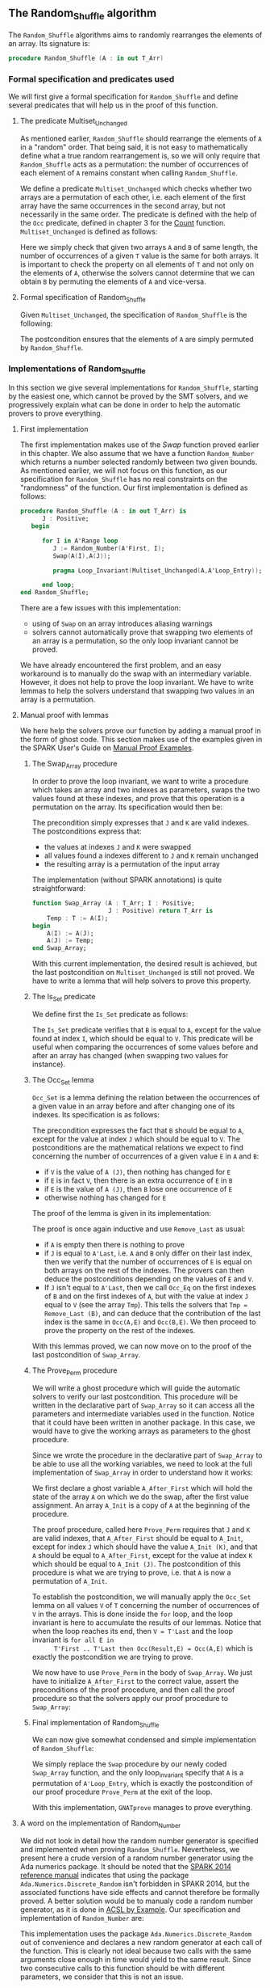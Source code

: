 #+EXPORT_FILE_NAME: ../../../mutating/Random_Shuffle.org
#+OPTIONS: author:nil title:nil toc:nil

** The Random_Shuffle algorithm

   The ~Random_Shuffle~ algorithms aims to randomly rearranges the
   elements of an array. Its signature is:

   #+BEGIN_SRC ada
     procedure Random_Shuffle (A : in out T_Arr)
   #+END_SRC

*** Formal specification and predicates used

    We will first give a formal specification for ~Random_Shuffle~ and
    define several predicates that will help us in the proof of this
    function.

**** The predicate Multiset_Unchanged

     As mentioned earlier, ~Random_Shuffle~ should rearrange the
     elements of ~A~ in a "random" order. That being said, it is not
     easy to mathematically define what a true random rearrangement
     is, so we will only require that ~Random_Shuffle~ acts as a
     permutation: the number of occurrences of each element of ~A~
     remains constant when calling ~Random_Shuffle~.

     We define a predicate ~Multiset_Unchanged~ which checks whether
     two arrays are a permutation of each other, i.e. each element of
     the first array have the same occurrences in the second array,
     but not necessarily in the same order. The predicate is defined
     with the help of the ~Occ~ predicate, defined in chapter 3 for
     the [[../non-mutating/Count.org][Count]] function. ~Multiset_Unchanged~ is defined as follows:

     #+INCLUDE: "../../../spec/multiset_predicates.ads" :src ada :range-begin "function Multiset_Unchanged" :range-end "\s-*(\([^()]*?\(?:\n[^()]*\)*?\)*)\s-*\([^;]*?\(?:\n[^;]*\)*?\)*;" :lines "25-30"

     Here we simply check that given two arrays ~A~ and ~B~ of same
     length, the number of occurrences of a given ~T~ value is the
     same for both arrays. It is important to check the property on
     all elements of ~T~ and not only on the elements of ~A~,
     otherwise the solvers cannot determine that we can obtain ~B~ by
     permuting the elements of ~A~ and vice-versa.

**** Formal specification of Random_Shuffle

     Given ~Multiset_Unchanged~, the specification of ~Random_Shuffle~
     is the following:

     #+INCLUDE: "../../../mutating/random_shuffle_p.ads" :src ada :range-begin "procedure Random_Shuffle" :range-end "\s-*(\([^()]*?\(?:\n[^()]*\)*?\)*)\s-*\([^;]*?\(?:\n[^;]*\)*?\)*;" :lines "11-13"

     The postcondition ensures that the elements of ~A~ are simply
     permuted by ~Random_Shuffle~.

*** Implementations of Random_Shuffle

    In this section we give several implementations for
    ~Random_Shuffle~, starting by the easiest one, which cannot be
    proved by the SMT solvers, and we progressively explain what can
    be done in order to help the automatic provers to prove
    everything.

**** First implementation

     The first implementation makes use of the [[Swap.Org][Swap]] function proved
     earlier in this chapter. We also assume that we have a function
     ~Random_Number~ which returns a number selected randomly between
     two given bounds. As mentioned earlier, we will not focus on this
     function, as our specification for ~Random_Shuffle~ has no real
     constraints on the "randomness" of the function. Our first
     implementation is defined as follows:

     #+BEGIN_SRC ada
       procedure Random_Shuffle (A : in out T_Arr) is
             J : Positive;
          begin

             for I in A'Range loop
                J := Random_Number(A'First, I);
                Swap(A(I),A(J));

                pragma Loop_Invariant(Multiset_Unchanged(A,A'Loop_Entry));

             end loop;
       end Random_Shuffle;
     #+END_SRC

     There are a few issues with this implementation:
     - using of ~Swap~ on an array introduces aliasing warnings
     - solvers cannot automatically prove that swapping two elements
       of an array is a permutation, so the only loop invariant cannot
       be proved.

     We have already encountered the first problem, and an easy
     workaround is to manually do the swap with an intermediary
     variable. However, it does not help to prove the loop
     invariant. We have to write lemmas to help the solvers understand
     that swapping two values in an array is a permutation.

**** Manual proof with lemmas

     We here help the solvers prove our function by adding a manual
     proof in the form of ghost code. This section makes use of the
     examples given in the SPARK User's Guide on [[http://docs.adacore.com/spark2014-docs/html/ug/gnatprove_by_example/manual_proof.html#manual-proof-using-user-lemmas][Manual Proof
     Examples]].

***** The Swap_Array procedure

      In order to prove the loop invariant, we want to write a
      procedure which takes an array and two indexes as parameters,
      swaps the two values found at these indexes, and prove that this
      operation is a permutation on the array. Its specification would
      then be:

      #+INCLUDE: "../../../mutating/swap_array_p.ads" :src ada :range-begin "procedure Swap_Array" :range-end "\s-*(\([^()]*?\(?:\n[^()]*\)*?\)*)\s-*\([^;]*?\(?:\n[^;]*\)*?\)*;" :lines "10-20"

      The precondition simply expresses that ~J~ and ~K~ are valid
      indexes. The postconditions express that:
      - the values at indexes ~J~ and ~K~ were swapped
      - all values found a indexes different to ~J~ and ~K~ remain
        unchanged
      - the resulting array is a permutation of the input array

      The implementation (without SPARK annotations) is quite
      straightforward:

      #+BEGIN_SRC ada
        function Swap_Array (A : T_Arr; I : Positive;
                             J : Positive) return T_Arr is
            Temp : T := A(I);
        begin
            A(I) := A(J);
            A(J) := Temp;
        end Swap_Array;
      #+END_SRC

      With this current implementation, the desired result is
      achieved, but the last postcondition on ~Multiset_Unchanged~ is
      still not proved. We have to write a lemma that will help
      solvers to prove this property.

***** The Is_Set predicate

      We define first the ~Is_Set~ predicate as follows:

      #+INCLUDE: "../../../lemmas/classic_lemmas.ads" :src ada :range-begin "function Is_Set" :range-end "\s-*(\([^()]*?\(?:\n[^()]*\)*?\)*)\s-*\([^;]*?\(?:\n[^;]*\)*?\)*;" :lines "19-28"

      The ~Is_Set~ predicate verifies that ~B~ is equal to ~A~, except
      for the value found at index ~I~, which should be equal to
      ~V~. This predicate will be useful when comparing the
      occurrences of some values before and after an array has changed
      (when swapping two values for instance).

***** The Occ_Set lemma

      ~Occ_Set~ is a lemma defining the relation between the
      occurrences of a given value in an array before and after
      changing one of its indexes. Its specification is as follows:

      #+INCLUDE: "../../../lemmas/classic_lemmas.ads" :src ada :range-begin "procedure Occ_Set" :range-end "\s-*(\([^()]*?\(?:\n[^()]*\)*?\)*)\s-*\([^;]*?\(?:\n[^;]*\)*?\)*;" :lines "29-41"

      The precondition expresses the fact that ~B~ should be equal to
      ~A~, except for the value at index ~J~ which should be equal to
      ~V~. The postconditions are the mathematical relations we expect
      to find concerning the number of occurrences of a given value
      ~E~ in ~A~ and ~B~:

      - if ~V~ is the value of ~A (J)~, then nothing has changed for
        ~E~
      - if ~E~ is in fact ~V~, then there is an extra occurrence of
        ~E~ in ~B~
      - if ~E~ is the value of ~A (J)~, then ~B~ lose one occurrence
        of ~E~
      - otherwise nothing has changed for ~E~

      The proof of the lemma is given in its implementation:

      #+INCLUDE: "../../../lemmas/classic_lemmas.adb" :src ada :range-begin "procedure Occ_Set" :range-end "End Occ_Set;" :lines "24-45"

      The proof is once again inductive and use ~Remove_Last~ as
      usual:
      - if ~A~ is empty then there is nothing to prove
      - if ~J~ is equal to ~A'Last~, i.e. ~A~ and ~B~ only differ on
        their last index, then we verify that the number of occurrences
        of ~E~ is equal on both arrays on the rest of the indexes. The
        provers can then deduce the postconditions depending on the
        values of ~E~ and ~V~.
      - If ~J~ isn't equal to ~A'Last~, then we call ~Occ_Eq~ on the
        first indexes of ~B~ and on the first indexes of ~A~, but with
        the value at index ~J~ equal to ~V~ (see the array
        ~Tmp~). This tells the solvers that ~Tmp = Remove_Last (B)~,
        and can deduce that the contribution of the last index is the
        same in ~Occ(A,E)~ and ~Occ(B,E)~. We then proceed to prove
        the property on the rest of the indexes.

      With this lemmas proved, we can now move on to the proof of the
      last postcondition of ~Swap_Array~.

***** The Prove_Perm procedure

      We will write a ghost procedure which will guide the automatic
      solvers to verify our last postcondition. This procedure will be
      written in the declarative part of ~Swap_Array~ so it can access
      all the parameters and intermediate variables used in the
      function. Notice that it could have been written in another
      package. In this case, we would have to give the working arrays
      as parameters to the ghost procedure.

      Since we wrote the procedure in the declarative part of
      ~Swap_Array~ to be able to use all the working variables, we
      need to look at the full implementation of ~Swap_Array~ in order
      to understand how it works:

      #+INCLUDE: "../../../mutating/swap_array_p.adb" :src ada :range-begin "procedure Prove_Perm" :range-end "End Prove_Perm;" :lines "20-35"

      We first declare a ghost variable ~A_After_First~ which will
      hold the state of the array ~A~ on which we do the swap, after
      the first value assignment. An array ~A_Init~ is a copy of ~A~
      at the beginning of the procedure.

      The proof procedure, called here ~Prove_Perm~ requires that ~J~
      and ~K~ are valid indexes, that ~A_After_First~ should be equal
      to ~A_Init~, except for index ~J~ which should have the value
      ~A_Init (K)~, and that ~A~ should be equal to ~A_After_First~,
      except for the value at index ~K~ which should be equal to
      ~A_Init (J)~. The postcondition of this procedure is what we are
      trying to prove, i.e. that ~A~ is now a permutation of ~A_Init~.

      To establish the postcondition, we will manually apply the
      ~Occ_Set~ lemma on all values ~V~ of ~T~ concerning the number
      of occurrences of ~V~ in the arrays.  This is done inside the
      ~for~ loop, and the loop invariant is here to accumulate the
      results of our lemmas. Notice that when the loop reaches its
      end, then ~V = T'Last~ and the loop invariant is ~for all E in
      T'First .. T'Last then Occ(Result,E) = Occ(A,E)~ which is
      exactly the postcondition we are trying to prove.

      We now have to use ~Prove_Perm~ in the body of ~Swap_Array~. We
      just have to initialize ~A_After_First~ to the correct value,
      assert the preconditions of the proof procedure, and then call
      the proof procedure so that the solvers apply our proof
      procedure to ~Swap_Array~:

      #+INCLUDE: "../../../mutating/swap_array_p.adb" :src ada :range-begin "procedure Swap_Array" :range-end "End Swap_Array;" :lines "5-48"

***** Final implementation of Random_Shuffle

      We can now give somewhat condensed and simple implementation of
      ~Random_Shuffle~:

      #+INCLUDE: "../../../mutating/random_shuffle_p.adb" :src ada :range-begin "procedure Random_Shuffle" :range-end "End Random_Shuffle;" :lines "5-17"

      We simply replace the ~Swap~ procedure by our newly coded
      ~Swap_Array~ function, and the only loop_invariant specify that
      ~A~ is a permutation of ~A'Loop_Entry~, which is exactly the
      postcondition of our proof procedure ~Prove_Perm~ at the exit of
      the loop.

      With this implementation, ~GNATprove~ manages to prove
      everything.

**** A word on the implementation of Random_Number

     We did not look in detail how the random number generator is
     specified and implemented when proving ~Random_Shuffle~.
     Nevertheless, we present here a crude version of a random number
     generator using the Ada numerics package. It should be noted that
     the [[http://docs.adacore.com/spark2014-docs/html/lrm/the-standard-library.html#random-number-generation-a-5-2][SPARK 2014 reference manual]] indicates that using the package
     ~Ada.Numerics.Discrete_Random~ isn't forbidden in SPAKR 2014, but
     the associated functions have side effects and cannot therefore
     be formally proved. A better solution would be to manualy code a
     random number generator, as it is done in [[https://github.com/fraunhoferfokus/acsl-by-example/blob/master/StandardAlgorithms/mutating/random_shuffle/random_number.c][ACSL by Example]]. Our
     specification and implementation of ~Random_Number~ are:

     #+INCLUDE: "../../../mutating/random_p.ads" :src ada :range-begin "function Random_Number" :range-end "\s-*(\([^()]*?\(?:\n[^()]*\)*?\)*)\s-*\([^;]*?\(?:\n[^;]*\)*?\)*;" :lines "8-14"

     #+INCLUDE: "../../../mutating/random_p.adb" :src ada :range-begin "function Random_Number" :range-end "End Random_Number;" :lines "4-29"

     This implementation uses the package
     ~Ada.Numerics.Discrete_Random~ out of convenience and declares a
     new random generator at each call of the function. This is
     clearly not ideal because two calls with the same arguments close
     enough in time would yield to the same result. Since two
     consecutive calls to this function should be with different
     parameters, we consider that this is not an issue.

# Local Variables:
# ispell-dictionary: "english"
# End:
